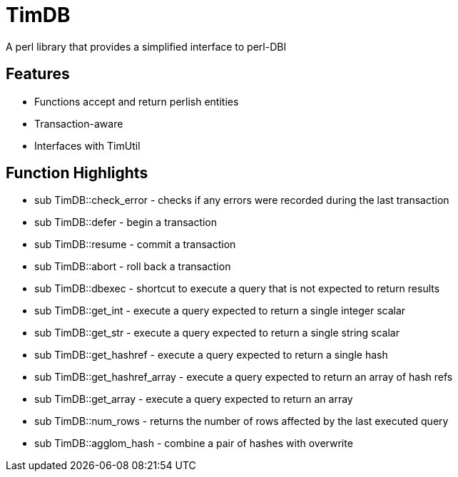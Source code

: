 = TimDB

A perl library that provides a simplified interface to perl-DBI

== Features
* Functions accept and return perlish entities
* Transaction-aware
* Interfaces with TimUtil

== Function Highlights
* sub TimDB::check_error - checks if any errors were recorded during the last transaction
* sub TimDB::defer - begin a transaction
* sub TimDB::resume - commit a transaction
* sub TimDB::abort - roll back a transaction
* sub TimDB::dbexec - shortcut to execute a query that is not expected to return results
* sub TimDB::get_int - execute a query expected to return a single integer scalar
* sub TimDB::get_str - execute a query expected to return a single string scalar
* sub TimDB::get_hashref - execute a query expected to return a single hash
* sub TimDB::get_hashref_array - execute a query expected to return an array of hash refs
* sub TimDB::get_array - execute a query expected to return an array
* sub TimDB::num_rows - returns the number of rows affected by the last executed query
* sub TimDB::agglom_hash - combine a pair of hashes with overwrite



